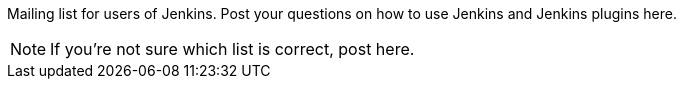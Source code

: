 Mailing list for users of Jenkins.
Post your questions on how to use Jenkins and Jenkins plugins here.

NOTE: If you're not sure which list is correct, post here.
